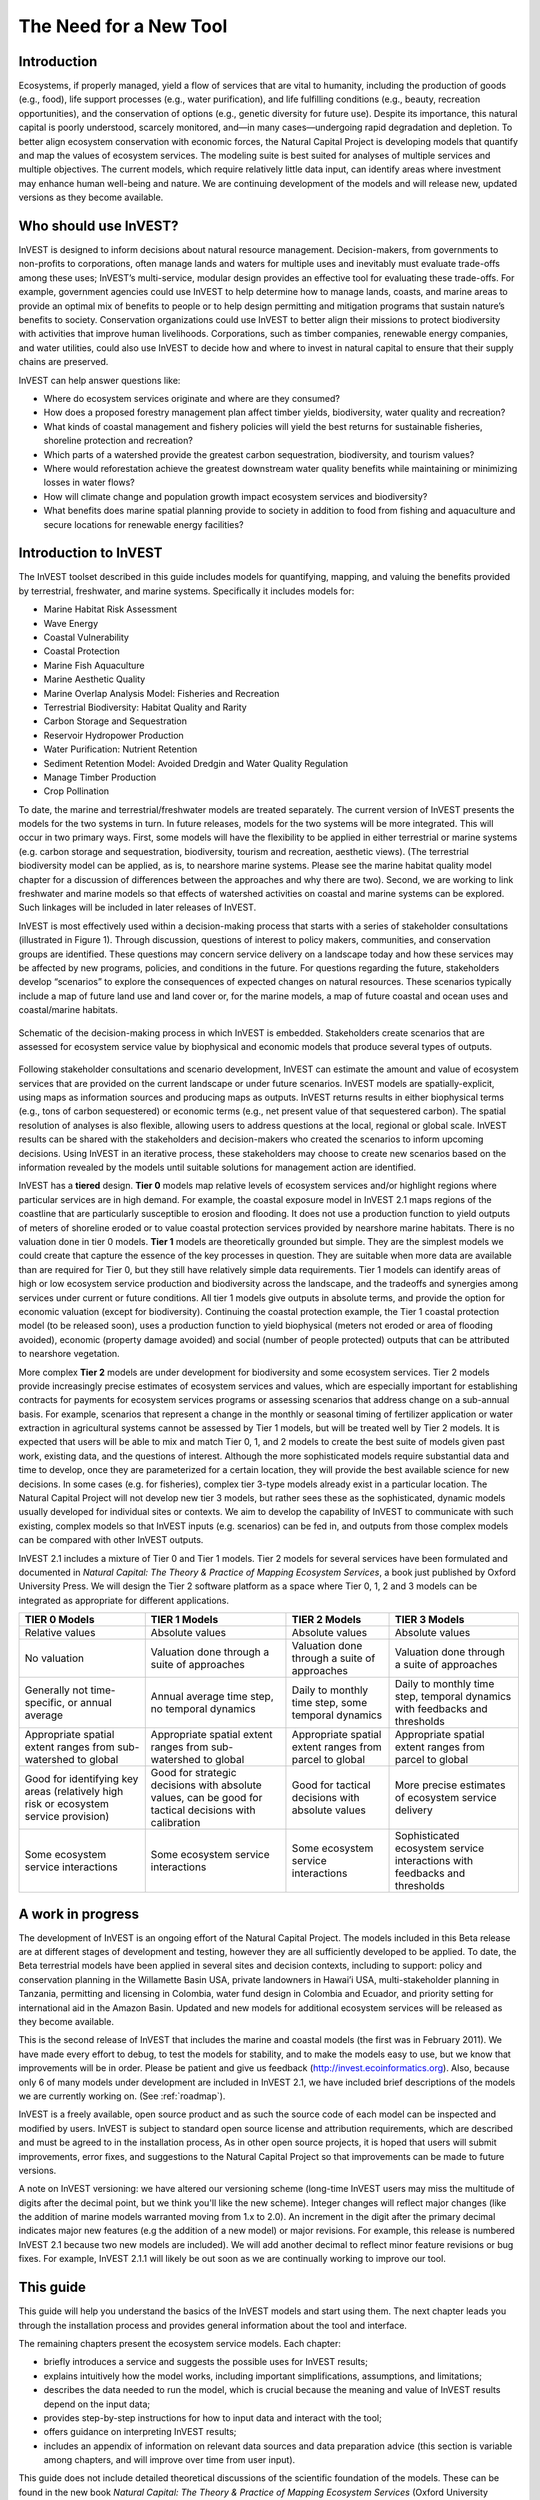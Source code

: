 .. _the-need-for:

***********************
The Need for a New Tool
***********************

Introduction
============

Ecosystems, if properly managed, yield a flow of services that are vital to humanity, including the production of goods (e.g., food), life support processes (e.g., water purification), and life fulfilling conditions (e.g., beauty, recreation opportunities), and the conservation of options (e.g., genetic diversity for future use). Despite its importance, this natural capital is poorly understood, scarcely monitored, and—in many cases—undergoing rapid degradation and depletion. To better align ecosystem conservation with economic forces, the Natural Capital Project is developing models that quantify and map the values of ecosystem services. The modeling suite is best suited for analyses of multiple services and multiple objectives. The current models, which require relatively little data input, can identify areas where investment may enhance human well-being and nature. We are continuing development of the models and will release new, updated versions as they become available.


Who should use InVEST?
======================

InVEST is designed to inform decisions about natural resource management. Decision-makers, from governments to non-profits to corporations, often manage lands and waters for multiple uses and inevitably must evaluate trade-offs among these uses; InVEST’s multi-service, modular design provides an effective tool for evaluating these trade-offs. For example, government agencies could use InVEST to help determine how to manage lands, coasts, and marine areas to provide an optimal mix of benefits to people or to help design permitting and mitigation programs that sustain nature’s benefits to society. Conservation organizations could use InVEST to better align their missions to protect biodiversity with activities that improve human livelihoods. Corporations, such as timber companies, renewable energy companies, and water utilities, could also use InVEST to decide how and where to invest in natural capital to ensure that their supply chains are preserved.

InVEST can help answer questions like:

+ Where do ecosystem services originate and where are they consumed?
+ How does a proposed forestry management plan affect timber yields, biodiversity, water quality and recreation?
+ What kinds of coastal management and fishery policies will yield the best returns for sustainable fisheries, shoreline protection and recreation?
+ Which parts of a watershed provide the greatest carbon sequestration, biodiversity, and tourism values?
+ Where would reforestation achieve the greatest downstream water quality benefits while maintaining or minimizing losses in water flows?
+ How will climate change and population growth impact ecosystem services and biodiversity?
+ What benefits does marine spatial planning provide to society in addition to food from fishing and aquaculture and secure locations for renewable energy facilities?


Introduction to InVEST
======================

The InVEST toolset described in this guide includes models for quantifying, mapping, and valuing the benefits provided by terrestrial, freshwater, and marine systems.  Specifically it includes models for:

+ Marine Habitat Risk Assessment

+ Wave Energy

+ Coastal Vulnerability

+ Coastal Protection

+ Marine Fish Aquaculture

+ Marine Aesthetic Quality

+ Marine Overlap Analysis Model: Fisheries and Recreation

+ Terrestrial Biodiversity: Habitat Quality and Rarity

+ Carbon Storage and Sequestration

+ Reservoir Hydropower Production

+ Water Purification: Nutrient Retention

+ Sediment Retention Model: Avoided Dredgin and Water Quality Regulation

+ Manage Timber Production

+ Crop Pollination

To date, the marine and terrestrial/freshwater models are treated separately. The current version of InVEST presents the models for the two systems in turn. In future releases, models for the two systems will be more integrated.  This will occur in two primary ways. First, some models will have the flexibility to be applied in either terrestrial or marine systems (e.g. carbon storage and sequestration, biodiversity, tourism and recreation, aesthetic views). (The terrestrial biodiversity model can be applied, as is, to nearshore marine systems.  Please see the marine habitat quality model chapter for a discussion of differences between the approaches and why there are two). Second, we are working to link freshwater and marine models so that effects of watershed activities on coastal and marine systems can be explored.  Such linkages will be included in later releases of InVEST.

InVEST is most effectively used within a decision-making process that starts with a series of stakeholder consultations (illustrated in Figure 1). Through discussion, questions of interest to policy makers, communities, and conservation groups are identified. These questions may concern service delivery on a landscape today and how these services may be affected by new programs, policies, and conditions in the future. For questions regarding the future, stakeholders develop “scenarios” to explore the consequences of expected changes on natural resources. These scenarios typically include a map of future land use and land cover or, for the marine models, a map of future coastal and ocean uses and coastal/marine habitats.

.. figure:: ./the_need_for_images/applying_invest.jpg
   :alt: schematic
   :align: center

   Schematic of the decision-making process in which InVEST is embedded. Stakeholders create scenarios that are assessed for ecosystem service value by biophysical and economic models that produce several types of outputs.

Following stakeholder consultations and scenario development, InVEST can estimate the amount and value of ecosystem services that are provided on the current landscape or under future scenarios. InVEST models are spatially-explicit, using maps as information sources and producing maps as outputs. InVEST returns results in either biophysical terms (e.g., tons of carbon sequestered) or economic terms (e.g., net present value of that sequestered carbon). The spatial resolution of analyses is also flexible, allowing users to address questions at the local, regional or global scale. InVEST results can be shared with the stakeholders and decision-makers who created the scenarios to inform upcoming decisions. Using InVEST in an iterative process, these stakeholders may choose to create new scenarios based on the information revealed by the models until suitable solutions for management action are identified.

InVEST has a **tiered** design. **Tier 0** models map relative levels of ecosystem services and/or highlight regions where particular services are in high demand. For example, the coastal exposure model in InVEST 2.1 maps regions of the coastline that are particularly susceptible to erosion and flooding. It does not use a production function to yield outputs of meters of shoreline eroded or to value coastal protection services provided by nearshore marine habitats. There is no valuation done in tier 0 models. **Tier 1** models are theoretically grounded but simple. They are the simplest models we could create that capture the essence of the key processes in question.  They are suitable when more data are available than are required for Tier 0, but they still have relatively simple data requirements. Tier 1 models can identify areas of high or low ecosystem service production and biodiversity across the landscape, and the tradeoffs and synergies among services under current or future conditions. All tier 1 models give outputs in absolute terms, and provide the option for economic valuation (except for biodiversity). Continuing the coastal protection example, the Tier 1 coastal protection model (to be released soon), uses a production function to yield biophysical (meters not eroded or area of flooding avoided), economic (property damage avoided) and social (number of people protected) outputs that can be attributed to nearshore vegetation.

More complex **Tier 2** models are under development for biodiversity and some ecosystem services. Tier 2 models provide increasingly precise estimates of ecosystem services and values, which are especially important for establishing contracts for payments for ecosystem services programs or assessing scenarios that address change on a sub-annual basis. For example, scenarios that represent a change in the monthly or seasonal timing of fertilizer application or water extraction in agricultural systems cannot be assessed by Tier 1 models, but will be treated well by Tier 2 models.  It is expected that users will be able to mix and match Tier 0, 1, and 2 models to create the best suite of models given past work, existing data, and the questions of interest. Although the more sophisticated models require substantial data and time to develop, once they are parameterized for a certain location, they will provide the best available science for new decisions.  In some cases (e.g. for fisheries), complex tier 3-type models already exist in a particular location. The Natural Capital Project will not develop new tier 3 models, but rather sees these as the sophisticated, dynamic models usually developed for individual sites or contexts. We aim to develop the capability of InVEST to communicate with such existing, complex models so that InVEST inputs (e.g. scenarios) can be fed in, and outputs from those complex models can be compared with other InVEST outputs.

InVEST 2.1 includes a mixture of Tier 0 and Tier 1 models. Tier 2 models for several services have been formulated and documented in *Natural Capital: The Theory & Practice of Mapping Ecosystem Services*, a book just published by Oxford University Press. We will design the Tier 2 software platform as a space where Tier 0, 1, 2 and 3 models can be integrated as appropriate for different applications.

+--------------------------------------------------------------------------------------+--------------------------------------------------------------------------------------------------------+---------------------------------------------------------+-----------------------------------------------------------------------------+
| TIER 0 Models                                                                        | TIER 1 Models                                                                                          | TIER 2 Models                                           | TIER 3 Models                                                               |
+======================================================================================+========================================================================================================+=========================================================+=============================================================================+
| Relative values                                                                      | Absolute values                                                                                        | Absolute values                                         | Absolute values                                                             |
+--------------------------------------------------------------------------------------+--------------------------------------------------------------------------------------------------------+---------------------------------------------------------+-----------------------------------------------------------------------------+
| No valuation                                                                         | Valuation done through a suite of approaches                                                           | Valuation done through a suite of approaches            | Valuation done through a suite of approaches                                |
+--------------------------------------------------------------------------------------+--------------------------------------------------------------------------------------------------------+---------------------------------------------------------+-----------------------------------------------------------------------------+
| Generally not time-specific, or annual average                                       | Annual average time step, no temporal dynamics                                                         | Daily to monthly time step, some temporal dynamics      | Daily to monthly time step, temporal dynamics with feedbacks and thresholds |
+--------------------------------------------------------------------------------------+--------------------------------------------------------------------------------------------------------+---------------------------------------------------------+-----------------------------------------------------------------------------+
| Appropriate spatial extent ranges from sub-watershed to global                       | Appropriate spatial extent ranges from sub-watershed to global                                         | Appropriate spatial extent ranges from parcel to global | Appropriate spatial extent ranges from parcel to global                     |
+--------------------------------------------------------------------------------------+--------------------------------------------------------------------------------------------------------+---------------------------------------------------------+-----------------------------------------------------------------------------+
| Good for identifying key areas (relatively high risk or ecosystem service provision) | Good for strategic decisions with absolute values, can be good for tactical decisions with calibration | Good for tactical decisions with absolute values        | More precise estimates of ecosystem service delivery                        |
+--------------------------------------------------------------------------------------+--------------------------------------------------------------------------------------------------------+---------------------------------------------------------+-----------------------------------------------------------------------------+
| Some ecosystem service interactions                                                  | Some ecosystem service interactions                                                                    | Some ecosystem service interactions                     | Sophisticated ecosystem service interactions with feedbacks and thresholds  |
+--------------------------------------------------------------------------------------+--------------------------------------------------------------------------------------------------------+---------------------------------------------------------+-----------------------------------------------------------------------------+


A work in progress
==================

The development of InVEST is an ongoing effort of the Natural Capital Project. The models included in this Beta release are at different stages of development and testing, however they are all sufficiently developed to be applied. To date, the Beta terrestrial models have been applied in several sites and decision contexts, including to support: policy and conservation planning in the Willamette Basin USA, private landowners in Hawai’i USA, multi-stakeholder planning in Tanzania, permitting and licensing in Colombia, water fund design in Colombia and Ecuador, and priority setting for international aid in the Amazon Basin. Updated and new models for additional ecosystem services will be released as they become available.

This is the second release of InVEST that includes the marine and coastal models (the first was in February 2011).  We have made every effort to debug, to test the models for stability, and to make the models easy to use, but we know that improvements will be in order.  Please be patient and give us feedback (http://invest.ecoinformatics.org).  Also, because only 6 of many models under development are included in InVEST 2.1, we have included brief descriptions of the models we are currently working on.  (See :ref:`roadmap`).

InVEST is a freely available, open source product and as such the source code of each model can be inspected and modified by users. InVEST is subject to standard open source license and attribution requirements, which are described and must be agreed to in the installation process, As in other open source projects, it is hoped that users will submit improvements, error fixes, and suggestions to the Natural Capital Project so that improvements can be made to future versions.

A note on InVEST versioning: we have altered our versioning scheme (long-time InVEST users may miss the multitude of digits after the decimal point, but we think you'll like the new scheme).  Integer changes will reflect major changes (like the addition of marine models warranted moving from 1.x to 2.0).  An increment in the digit after the primary decimal indicates major new features (e.g the addition of a new model) or major revisions.  For example, this release is numbered InVEST 2.1 because two new models are included).  We will add another decimal to reflect minor feature revisions or bug fixes.  For example, InVEST 2.1.1 will likely be out soon as we are continually working to improve our tool.

This guide
==========

This guide will help you understand the basics of the InVEST models and start using them. The next chapter leads you through the installation process and provides general information about the tool and interface.

The remaining chapters present the ecosystem service models.  Each chapter:

+ briefly introduces a service and suggests the possible uses for InVEST results;

+ explains intuitively how the model works, including important simplifications, assumptions, and limitations;

+ describes the data needed to run the model, which is crucial because the meaning and value of InVEST results depend on the input data;

+ provides step-by-step instructions for how to input data and interact with the tool;

+ offers guidance on interpreting InVEST results;

+ includes an appendix of information on relevant data sources and data preparation advice (this section is variable among chapters, and will improve over time from user input).

This guide does not include detailed theoretical discussions of the scientific foundation of the models.  These can be found in the new book *Natural Capital: The Theory & Practice of Mapping Ecosystem Services* (Oxford University Press).


